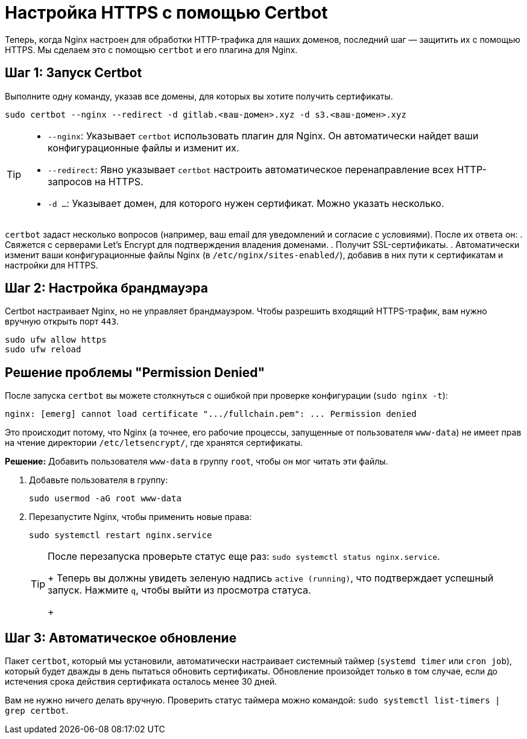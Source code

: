 = Настройка HTTPS с помощью Certbot

Теперь, когда Nginx настроен для обработки HTTP-трафика для наших доменов, последний шаг — защитить их с помощью HTTPS. Мы сделаем это с помощью `certbot` и его плагина для Nginx.

== Шаг 1: Запуск Certbot

Выполните одну команду, указав все домены, для которых вы хотите получить сертификаты.

[source,bash]
----
sudo certbot --nginx --redirect -d gitlab.<ваш-домен>.xyz -d s3.<ваш-домен>.xyz
----

[TIP]
====
*   `--nginx`: Указывает `certbot` использовать плагин для Nginx. Он автоматически найдет ваши конфигурационные файлы и изменит их.
*   `--redirect`: Явно указывает `certbot` настроить автоматическое перенаправление всех HTTP-запросов на HTTPS.
*   `-d ...`: Указывает домен, для которого нужен сертификат. Можно указать несколько.
====

`certbot` задаст несколько вопросов (например, ваш email для уведомлений и согласие с условиями). После их ответа он:
. Свяжется с серверами Let's Encrypt для подтверждения владения доменами.
. Получит SSL-сертификаты.
. Автоматически изменит ваши конфигурационные файлы Nginx (в `/etc/nginx/sites-enabled/`), добавив в них пути к сертификатам и настройки для HTTPS.

== Шаг 2: Настройка брандмауэра

Certbot настраивает Nginx, но не управляет брандмауэром. Чтобы разрешить входящий HTTPS-трафик, вам нужно вручную открыть порт `443`.

[source,bash]
----
sudo ufw allow https
sudo ufw reload
----

== Решение проблемы "Permission Denied"

После запуска `certbot` вы можете столкнуться с ошибкой при проверке конфигурации (`sudo nginx -t`):

[source,text]
----
nginx: [emerg] cannot load certificate ".../fullchain.pem": ... Permission denied
----

Это происходит потому, что Nginx (а точнее, его рабочие процессы, запущенные от пользователя `www-data`) не имеет прав на чтение директории `/etc/letsencrypt/`, где хранятся сертификаты.

**Решение:** Добавить пользователя `www-data` в группу `root`, чтобы он мог читать эти файлы.

. Добавьте пользователя в группу:
+
[source,bash]
----
sudo usermod -aG root www-data
----

. Перезапустите Nginx, чтобы применить новые права:
+
[source,bash]
----
sudo systemctl restart nginx.service
----
+
[TIP]
====
После перезапуска проверьте статус еще раз: `sudo systemctl status nginx.service`.
+
Теперь вы должны увидеть зеленую надпись `active (running)`, что подтверждает успешный запуск. Нажмите `q`, чтобы выйти из просмотра статуса.
+
====

== Шаг 3: Автоматическое обновление

Пакет `certbot`, который мы установили, автоматически настраивает системный таймер (`systemd timer` или `cron job`), который будет дважды в день пытаться обновить сертификаты. Обновление произойдет только в том случае, если до истечения срока действия сертификата осталось менее 30 дней.

Вам не нужно ничего делать вручную. Проверить статус таймера можно командой: `sudo systemctl list-timers | grep certbot`.